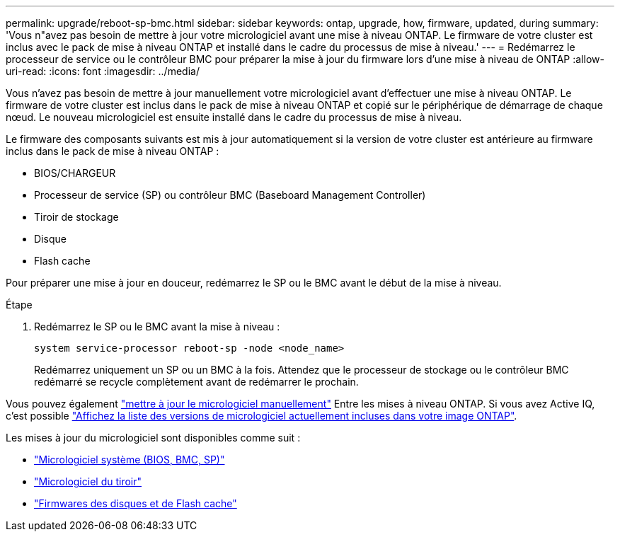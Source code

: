---
permalink: upgrade/reboot-sp-bmc.html 
sidebar: sidebar 
keywords: ontap, upgrade, how, firmware, updated, during 
summary: 'Vous n"avez pas besoin de mettre à jour votre micrologiciel avant une mise à niveau ONTAP.  Le firmware de votre cluster est inclus avec le pack de mise à niveau ONTAP et installé dans le cadre du processus de mise à niveau.' 
---
= Redémarrez le processeur de service ou le contrôleur BMC pour préparer la mise à jour du firmware lors d'une mise à niveau de ONTAP
:allow-uri-read: 
:icons: font
:imagesdir: ../media/


[role="lead"]
Vous n'avez pas besoin de mettre à jour manuellement votre micrologiciel avant d'effectuer une mise à niveau ONTAP.  Le firmware de votre cluster est inclus dans le pack de mise à niveau ONTAP et copié sur le périphérique de démarrage de chaque nœud.  Le nouveau micrologiciel est ensuite installé dans le cadre du processus de mise à niveau.

Le firmware des composants suivants est mis à jour automatiquement si la version de votre cluster est antérieure au firmware inclus dans le pack de mise à niveau ONTAP :

* BIOS/CHARGEUR
* Processeur de service (SP) ou contrôleur BMC (Baseboard Management Controller)
* Tiroir de stockage
* Disque
* Flash cache


Pour préparer une mise à jour en douceur, redémarrez le SP ou le BMC avant le début de la mise à niveau.

.Étape
. Redémarrez le SP ou le BMC avant la mise à niveau :
+
[source, cli]
----
system service-processor reboot-sp -node <node_name>
----
+
Redémarrez uniquement un SP ou un BMC à la fois.  Attendez que le processeur de stockage ou le contrôleur BMC redémarré se recycle complètement avant de redémarrer le prochain.



Vous pouvez également link:../update/firmware-task.html["mettre à jour le micrologiciel manuellement"] Entre les mises à niveau ONTAP.  Si vous avez Active IQ, c'est possible link:https://activeiq.netapp.com/system-firmware/["Affichez la liste des versions de micrologiciel actuellement incluses dans votre image ONTAP"^].

Les mises à jour du micrologiciel sont disponibles comme suit :

* link:https://mysupport.netapp.com/site/downloads/firmware/system-firmware-diagnostics["Micrologiciel système (BIOS, BMC, SP)"^]
* link:https://mysupport.netapp.com/site/downloads/firmware/disk-shelf-firmware["Micrologiciel du tiroir"^]
* link:https://mysupport.netapp.com/site/downloads/firmware/disk-drive-firmware["Firmwares des disques et de Flash cache"^]

